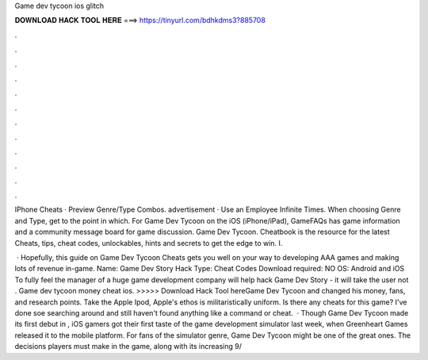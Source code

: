 Game dev tycoon ios glitch



𝐃𝐎𝐖𝐍𝐋𝐎𝐀𝐃 𝐇𝐀𝐂𝐊 𝐓𝐎𝐎𝐋 𝐇𝐄𝐑𝐄 ===> https://tinyurl.com/bdhkdms3?885708



.



.



.



.



.



.



.



.



.



.



.



.

IPhone Cheats · Preview Genre/Type Combos. advertisement · Use an Employee Infinite Times. When choosing Genre and Type, get to the point in which. For Game Dev Tycoon on the iOS (iPhone/iPad), GameFAQs has game information and a community message board for game discussion. Game Dev Tycoon. Cheatbook is the resource for the latest Cheats, tips, cheat codes, unlockables, hints and secrets to get the edge to win. I.

 · Hopefully, this guide on Game Dev Tycoon Cheats gets you well on your way to developing AAA games and making lots of revenue in-game. Name: Game Dev Story Hack Type: Cheat Codes Download required: NO OS: Android and iOS To fully feel the manager of a huge game development company will help hack Game Dev Story - it will take the user not . Game dev tycoon money cheat ios. >>>>> Download Hack Tool hereGame Dev Tycoon and changed his money, fans, and research points. Take the Apple Ipod, Apple's ethos is militaristically uniform. Is there any cheats for this game? I've done soe searching around and still haven't found anything like a command or cheat.  · Though Game Dev Tycoon made its first debut in , iOS gamers got their first taste of the game development simulator last week, when Greenheart Games released it to the mobile platform. For fans of the simulator genre, Game Dev Tycoon might be one of the great ones. The decisions players must make in the game, along with its increasing 9/

